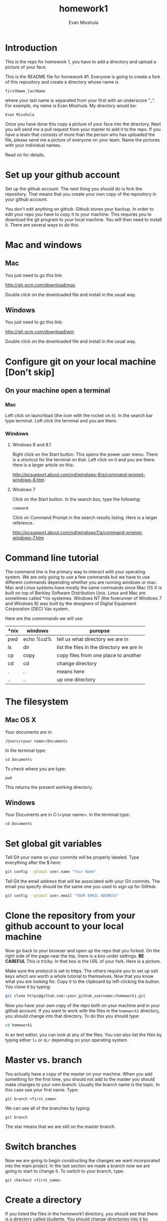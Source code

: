 #+Title:homework1
#+Author: Evan Misshula

* Introduction 
This is the repo for homework 1, you have to add a directory and 
upload a picture of your face.

This is the README file for homework #1.  Everyone is going to create
a fork of this repository and create a directory whose name is

~firstName_lastName~

where your last name is separated from your first with an underscore
"_".  For example, my name is Evan Misshula. My directory would be:

~Evan Misshula~

 Once you have done this copy a picture of your face into the
directory.  Next you will send me a pull request from your master to
add it to the repo. If you have a team that consists of more than the
person who has uploaded the file, please send me a picture of everyone
on your team. Name the pictures with your individual names.

Read on for details.

* Set up your github account

Set up the github account.  The next thing you should do is 
fork the repository.  That means that you create your own copy of the
repository in your github account.

[[file:images/fork.png]]

You don't edit anything on github.  Github stores your backup.  In
order to edit your repo you have to copy it to your machine.  This
requires you to download the git program to your local machine.  You
will then need to install it.  There are several ways to do this.

* Mac and windows

** Mac 
You just need to go this link:

http://git-scm.com/download/mac

Double click on the downloaded file and install in the usual way.
** Windows
You just need to go this link:

http://git-scm.com/download/win

Double click on the downloaded file and install in the usual way.

* Configure git on your local machine [Don't skip]
** On your machine open a terminal 
*** Mac
Left click on launchbad (the icon with the rocket on it).  In the
search bar type terminal.  Left click the terminal and you are there.
*** Windows
**** Windows 8 and 8.1
Right click on the Start button. This opens the power user menu.
There is a shortcut for the terminal on that. Left click on it and you
are there. Here is a larger article on this:

http://pcsupport.about.com/od/windows-8/a/command-prompt-windows-8.htm

**** Windows 7

Click on the Start button. In the search box, type the following:

~command~ 

Click on Command Prompt in the search results listing. Here is a
larger reference.

http://pcsupport.about.com/od/windows7/a/command-prompt-windows-7.htm

* Command line tutorial
The command line is the primary way to interact with your operating system.  We are only going
to use a few commands but we have to use different commands depending whether you are running
windows or mac.  Mac and Linux systems have mostly the same commands since Mac OS X is built on top
of Berkley Software Distribution Unix.  Linux and Mac are sometimes called *nix systemes. Windows
NT (the forerunner of Windows 7 and Windows 8) was built by the designers of Digital Equipment Corporation
(DEC) Vax system.

Here are the commmands we will use:

| *nix | windows   | puropse                                   |
|------+-----------+-------------------------------------------|
| pwd  | echo %cd% | tell us what directory we are in          |
| ls   | dir       | list the files in the directory we are in |
| cp   | copy      | copy files from one place to another      |
| cd   | cd        | change directory                          |
| .    | .         | means here                                |
| ..   | ..        | up one directory                          | 

* The filesystem  
** Mac OS X

Your documents are in: 

~/Users/<your name>/Documents~  

In the terminal type:

~cd Documents~

To check where you are type:

~pwd~

This returns the present working directory.
** Windows

Your Documents are in C:\Users\<your name>\Documents.  In the terminal type:

~cd Documents~

* Set global git variables
Tell Git your name so your commits will be properly labeled. Type
everything after the $ here:

#+BEGIN_SRC sh :exports code
git config --global user.name "Your Name"
#+END_SRC



Tell Git the email address that will be associated with your Git
commits. The email you specify should be the same one you used to sign
up for GitHub.

#+BEGIN_SRC sh :exports code
git config --global user.email "YOUR EMAIL ADDRESS"
#+END_SRC

* Clone the repository from your github account to your local machine

Now go back to your browser and open up the repo that you forked.  On
the right side of the page near the top, there is a box under
settings.  *BE CAREFUL* This is tricky. In that box is the URL of your
fork.  Here is a picture.

[[file:images/url.png]]

Make sure the protocol is set to https. The others require you to set
up ssh keys which are worth a whole tutorial to themselves.  Now that
you know what you are looking for.  Copy it to the clipboard by
left-clicking the button. You clone it by typing:

#+BEGIN_SRC sh :exports code
git clone https@github.com:<your_github_username>/homework1.git
#+END_SRC

Now you have your own copy of the repo both on your machine and in your github account.
If you want to work with the files in the ~homework1~ directory, you should change into 
that directory. To do this you should type:

#+BEGIN_SRC sh :exports code
cd homework1
#+END_SRC

In an text editor, you can look at any of the files. You can also list the files by 
typing either ~ls~ or ~dir~ depending on your operating system.

* Master vs. branch
You actually have a copy of the master on your machine.  When you add something
for the first time, you should not add to the master you should make changes to 
your own branch. Usually the branch name is the topic.  In this case use your
first name.  Type:

~git branch <first_name>~

We can see all of the branches by typing:

~git branch~

The star means that we are still on the master branch.

* Switch branches
Now we are going to begin constructing the changes we want
incorporated into the main project. In the last section we made a
branch now we are going to start to change it.  To switch to your branch,
type:

~git checkout <first_name>~

* Create a directory

If you listed the files in the homework1 directory, you should see
that there is a directory called students. You should change
directories into it by typing:

#+BEGIN_SRC sh :exports code
cd students
#+END_SRC

Create a directory with your first and last name from the command line:

~mkdir <firstName_LastName>~

* Copy your homework into that directory

You can use the command line or a gui to copy your picture into the directory you
just created. 

* Add your homework to your branch

Make sure your image file is called your ~firstName_lastName.jpg~ or
~firstName_lastName.png~.  For example, my photo would be
~Evan_Misshula.jpg~.

Next add your homework to your branch.  You will do
this by adding your image file to your branch by typing:

#+BEGIN_SRC sh :exports code
git add firstName_lastName.jpg
#+END_SRC


* Commit your local changes

You should save or commit your changes with a message.  Type the following:

#+BEGIN_SRC sh :exports code
git commit -m "added my homework."
#+END_SRC

To update your copy on github you have to push your changes which are in 
your firstName branch. Before I show you how to do that, let's make sure
no one else has pushed changes that will cause a conflict with our changes.

* See everyone's changes
** Configure an upstream master
Git does not automatically know where you want to pull from.
To see where git is pulling from, type:

#+BEGIN_SRC sh :exports code
git remote -v
#+END_SRC


The "-v" is a common command line flag for verbose.  Because you 
forked both the (fetch) where you pull from and where you push to
(push) are the same. Now specify a new upstream repository that will
be synced by the fork.

#+BEGIN_SRC sh :exports code
git remote add upstream git://github.com/CSCI391/homework1.git
#+END_SRC

** Sync the fork
To see everyone's accepted changes to the master, you have to pull
from the upstream master. This requires a /fetch/ command.  Make sure
that you have commited your changes.  Type:


#+BEGIN_SRC sh :exports code
git fetch upstream
#+END_SRC


You have now pulled the changes from my branch to your local machine
and onto your ~firstName~ branch. The next step is to merge it into
your ~firstName~ branch.

#+BEGIN_SRC sh :exports code
git merge upstream/firstName
#+END_SRC

You will want to save those to your github account as well.  So to finish, type:

#+BEGIN_SRC sh :exports code
git push origin firstName
#+END_SRC

* Pull request

If you refresh your github page you will see that the repository now
has two braches.  Switch to the firstName branch and send a pull
request.

